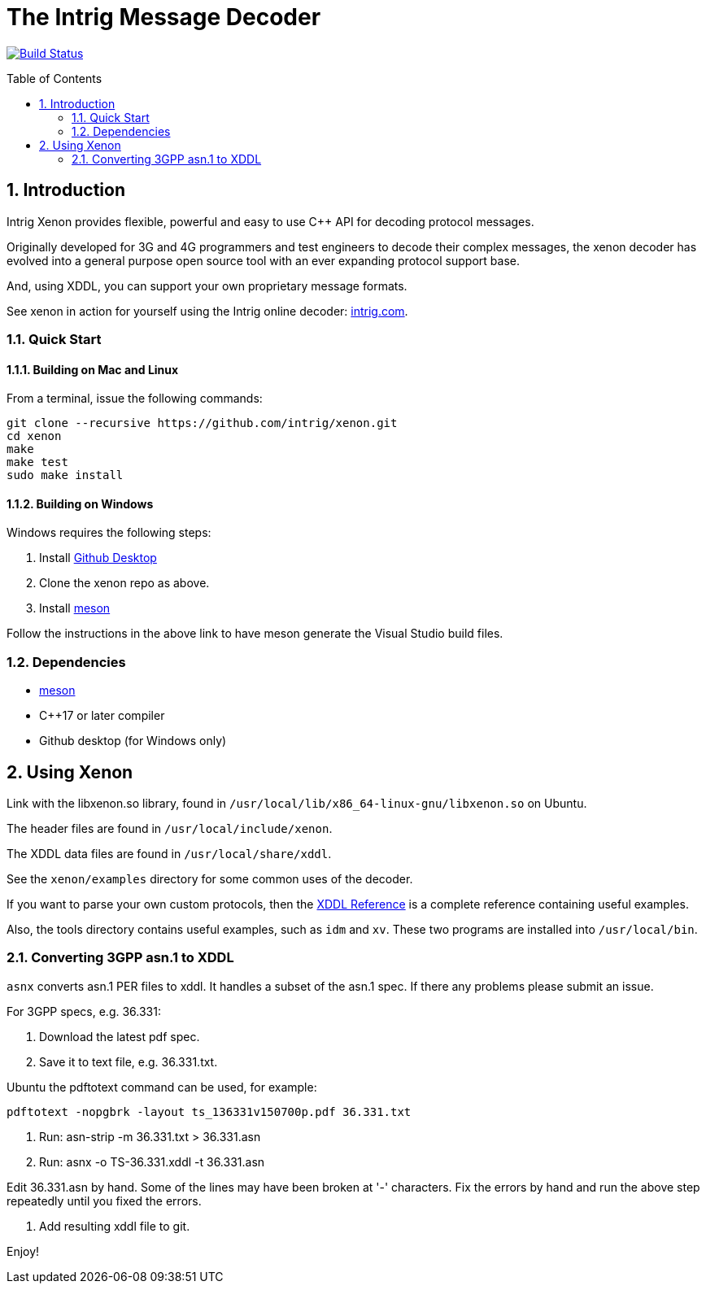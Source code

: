 = The Intrig Message Decoder
:sectnums:
:toc:
:toc-placement!:

image:https://travis-ci.com/intrig/xenon.svg?branch=master["Build Status", link="https://travis-ci.com/intrig/xenon"]

toc::[]

== Introduction

Intrig Xenon provides flexible, powerful and easy to use C++ API for decoding protocol
messages.

Originally developed for 3G and 4G programmers and test engineers to decode their
complex messages, the xenon decoder has evolved into a general purpose open source
tool with an ever expanding protocol support base.

And, using XDDL, you can support your own proprietary message formats.

See xenon in action for yourself using the Intrig online decoder:
http://intrig.com/x82da86[intrig.com].

=== Quick Start

==== Building on Mac and Linux

From a terminal, issue the following commands:

    git clone --recursive https://github.com/intrig/xenon.git
    cd xenon
    make
    make test
    sudo make install

==== Building on Windows

Windows requires the following steps:

1. Install https://desktop.github.com[Github Desktop]
2. Clone the xenon repo as above.
3. Install https://mesonbuild.com/Getting-meson.html[meson]

Follow the instructions in the above link to have meson generate the Visual
Studio build files.

=== Dependencies

* https://mesonbuild.com[meson]
* C++17 or later compiler
* Github desktop (for Windows only)

== Using Xenon

Link with the libxenon.so library, found in `/usr/local/lib/x86_64-linux-gnu/libxenon.so`
on Ubuntu.

The header files are found in `/usr/local/include/xenon`.

The XDDL data files are found in `/usr/local/share/xddl`.

See the `xenon/examples` directory for some common uses of the decoder.

If you want to parse your own custom protocols, then the
https://github.com/intrig/xenon/blob/master/docs/xddl.adoc[XDDL Reference] is a complete
reference containing useful examples.

Also, the tools directory contains useful examples, such as `idm` and `xv`.  These
two programs are installed into `/usr/local/bin`.

=== Converting 3GPP asn.1 to XDDL

`asnx` converts asn.1 PER files to xddl.  It handles a subset of the asn.1 spec.
If there any problems please submit an issue.

For 3GPP specs, e.g. 36.331:

1. Download the latest pdf spec.
2. Save it to text file, e.g. 36.331.txt.
   
Ubuntu the pdftotext command can be used, for example:

```
pdftotext -nopgbrk -layout ts_136331v150700p.pdf 36.331.txt
```

3. Run: asn-strip -m 36.331.txt > 36.331.asn

4. Run: asnx -o TS-36.331.xddl -t 36.331.asn

Edit 36.331.asn by hand.  Some of the lines may have been broken at '-'
characters.  Fix the errors by hand and run the above step repeatedly until you fixed the errors.

6. Add resulting xddl file to git.

Enjoy!
